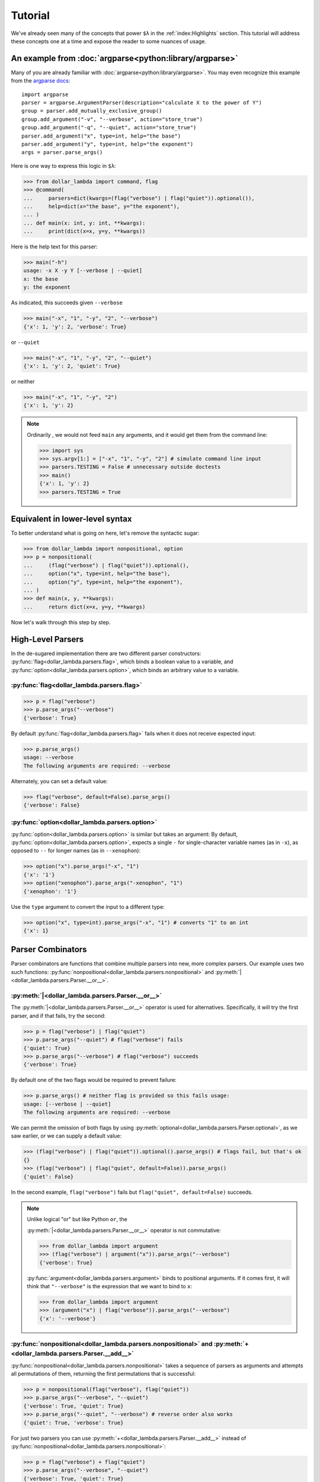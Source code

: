 Tutorial
========

We've already seen many of the concepts that power ``$λ`` in the
:ref:`index:Highlights` section. This tutorial will address these
concepts one at a time and expose the reader to some nuances of usage.

An example from :doc:`argparse<python:library/argparse>`
--------------------------------------------------------

Many of you are already familiar with :doc:`argparse<python:library/argparse>`. You may even
recognize this example from the
`argparse docs <https://docs.python.org/3/howto/argparse.html#conflicting-options>`_:

::

   import argparse
   parser = argparse.ArgumentParser(description="calculate X to the power of Y")
   group = parser.add_mutually_exclusive_group()
   group.add_argument("-v", "--verbose", action="store_true")
   group.add_argument("-q", "--quiet", action="store_true")
   parser.add_argument("x", type=int, help="the base")
   parser.add_argument("y", type=int, help="the exponent")
   args = parser.parse_args()

Here is one way to express this logic in ``$λ``:

>>> from dollar_lambda import command, flag
>>> @command(
...     parsers=dict(kwargs=(flag("verbose") | flag("quiet")).optional()),
...     help=dict(x="the base", y="the exponent"),
... )
... def main(x: int, y: int, **kwargs):
...     print(dict(x=x, y=y, **kwargs))

Here is the help text for this parser:

>>> main("-h")
usage: -x X -y Y [--verbose | --quiet]
x: the base
y: the exponent

As indicated, this succeeds given ``--verbose``

>>> main("-x", "1", "-y", "2", "--verbose")
{'x': 1, 'y': 2, 'verbose': True}

or ``--quiet``

>>> main("-x", "1", "-y", "2", "--quiet")
{'x': 1, 'y': 2, 'quiet': True}

or neither

>>> main("-x", "1", "-y", "2")
{'x': 1, 'y': 2}

.. Note::

   Ordinarily , we would not feed ``main`` any arguments, and it would get
   them from the command line:

   >>> import sys
   >>> sys.argv[1:] = ["-x", "1", "-y", "2"] # simulate command line input
   >>> parsers.TESTING = False # unnecessary outside doctests
   >>> main()
   {'x': 1, 'y': 2}
   >>> parsers.TESTING = True

Equivalent in lower-level syntax
--------------------------------

To better understand what is going on here, let's remove the syntactic
sugar:

>>> from dollar_lambda import nonpositional, option
>>> p = nonpositional(
...     (flag("verbose") | flag("quiet")).optional(),
...     option("x", type=int, help="the base"),
...     option("y", type=int, help="the exponent"),
... )
>>> def main(x, y, **kwargs):
...     return dict(x=x, y=y, **kwargs)

Now let's walk through this step by step.

High-Level Parsers
------------------

In the de-sugared implementation there are two different parser
constructors: :py:func:`flag<dollar_lambda.parsers.flag>`, which binds a boolean value to a variable, and
:py:func:`option<dollar_lambda.parsers.option>`, which binds an arbitrary value to a variable.

:py:func:`flag<dollar_lambda.parsers.flag>`
~~~~~~~~~~~~~~~~~~~~~~~~~~~~~~~~~~~~~~~~~~~~~

>>> p = flag("verbose")
>>> p.parse_args("--verbose")
{'verbose': True}

By default :py:func:`flag<dollar_lambda.parsers.flag>` fails when it does not receive expected input:

>>> p.parse_args()
usage: --verbose
The following arguments are required: --verbose

Alternately, you can set a default value:

>>> flag("verbose", default=False).parse_args()
{'verbose': False}

:py:func:`option<dollar_lambda.parsers.option>`
~~~~~~~~~~~~~~~~~~~~~~~~~~~~~~~~~~~~~~~~~~~~~~~

:py:func:`option<dollar_lambda.parsers.option>` is similar but takes an argument:
By default, :py:func:`option<dollar_lambda.parsers.option>`, expects a single
``-`` for single-character variable names (as in
``-x``), as opposed to ``--`` for longer names (as in ``--xenophon``):

>>> option("x").parse_args("-x", "1")
{'x': '1'}
>>> option("xenophon").parse_args("-xenophon", "1")
{'xenophon': '1'}

Use the ``type`` argument to convert the input to a different type:

>>> option("x", type=int).parse_args("-x", "1") # converts "1" to an int
{'x': 1}

Parser Combinators
------------------

Parser combinators are functions that combine multiple parsers into new,
more complex parsers. Our example uses two such functions:
:py:func:`nonpositional<dollar_lambda.parsers.nonpositional>` and
:py:meth:`|<dollar_lambda.parsers.Parser.__or__>`.

:py:meth:`|<dollar_lambda.parsers.Parser.__or__>`
~~~~~~~~~~~~~~~~~~~~~~~~~~~~~~~~~~~~~~~~~~~~~~~~~~

The :py:meth:`|<dollar_lambda.parsers.Parser.__or__>` operator is used for
alternatives. Specifically, it will try the first parser, and if that
fails, try the second:

>>> p = flag("verbose") | flag("quiet")
>>> p.parse_args("--quiet") # flag("verbose") fails
{'quiet': True}
>>> p.parse_args("--verbose") # flag("verbose") succeeds
{'verbose': True}

By default one of the two flags would be required to prevent failure:

>>> p.parse_args() # neither flag is provided so this fails usage:
usage: [--verbose | --quiet]
The following arguments are required: --verbose

We can permit the omission of both flags by using
:py:meth:`optional<dollar_lambda.parsers.Parser.optional>`, as we
saw earlier, or we can supply a default value:

>>> (flag("verbose") | flag("quiet")).optional().parse_args() # flags fail, but that's ok
{}
>>> (flag("verbose") | flag("quiet", default=False)).parse_args()
{'quiet': False}

In the second example,  ``flag("verbose")`` fails but
``flag("quiet", default=False)`` succeeds.

.. Note::
   Unlike logical "or" but like Python ``or``, the

   :py:meth:`|<dollar_lambda.parsers.Parser.__or__>` operator is not commutative:

   >>> from dollar_lambda import argument
   >>> (flag("verbose") | argument("x")).parse_args("--verbose")
   {'verbose': True}

   :py:func:`argument<dollar_lambda.parsers.argument>` binds to positional arguments. If it comes first, it will
   think that ``"--verbose"`` is the expression that we want to bind to
   ``x``:

   >>> from dollar_lambda import argument
   >>> (argument("x") | flag("verbose")).parse_args("--verbose")
   {'x': '--verbose'}

:py:func:`nonpositional<dollar_lambda.parsers.nonpositional>` and :py:meth:`+<dollar_lambda.parsers.Parser.__add__>`
~~~~~~~~~~~~~~~~~~~~~~~~~~~~~~~~~~~~~~~~~~~~~~~~~~~~~~~~~~~~~~~~~~~~~~~~~~~~~~~~~~~~~~~~~~~~~~~~~~~~~~~~~~~~~~~~~~~~
:py:func:`nonpositional<dollar_lambda.parsers.nonpositional>` takes a sequence of parsers as arguments and attempts
all permutations of them, returning the first permutations that is
successful:

>>> p = nonpositional(flag("verbose"), flag("quiet"))
>>> p.parse_args("--verbose", "--quiet")
{'verbose': True, 'quiet': True}
>>> p.parse_args("--quiet", "--verbose") # reverse order also works
{'quiet': True, 'verbose': True}

For just two parsers you can use
:py:meth:`+<dollar_lambda.parsers.Parser.__add__>` instead of :py:func:`nonpositional<dollar_lambda.parsers.nonpositional>`:

>>> p = flag("verbose") + flag("quiet")
>>> p.parse_args("--verbose", "--quiet")
{'verbose': True, 'quiet': True}
>>> p.parse_args("--quiet", "--verbose") # reverse order also works
{'quiet': True, 'verbose': True}

This will not cover all permutations for more than two parsers:

>>> p = flag("verbose") + flag("quiet") + option("x")
>>> p.parse_args("--verbose", "-x", "1", "--quiet")
usage: --verbose --quiet -x X
Expected '--quiet'. Got '-x'

To see why note the implicit parentheses:

>>> p = (flag("verbose") + flag("quiet")) + option("x")

In order to cover the case where ``-x`` comes between ``--verbose`` and
``--quiet``, use :py:meth:`nonpositional<dollar_lambda.parsers.nonpositional>`

>>> p = nonpositional(flag("verbose"), flag("quiet"), option("x"))
>>> p.parse_args("--verbose", "-x", "1", "--quiet") # works
{'verbose': True, 'x': '1', 'quiet': True}

Putting it all together
-----------------------

Let's recall the original example without the syntactic sugar:

>>> p = nonpositional(
...     (flag("verbose") | flag("quiet")).optional(),
...     option("x", type=int, help="the base"),
...     option("y", type=int, help="the exponent"),
... )
>>> def main(x, y, verbose=False, quiet=False):
...     print(dict(x=x, y=y, verbose=verbose, quiet=quiet))

As we've seen, ``(flag("verbose") | flag("quiet")).optional()`` succeeds
on either ``--verbose`` or ``--quiet`` or neither.

``option("x", type=int)`` succeeds on ``-x X``, where ``X`` is some
integer, binding that integer to the variable ``"x"``. Similarly for
``option("y", type=int)``.

:py:meth:`nonpositional<dollar_lambda.parsers.nonpositional>` takes the three parsers:

-  ``(flag("verbose") | flag("quiet")).optional()``
-  ``option("x", type=int)``
-  ``option("y", type=int)``

and applies them in every order, until some order succeeds.

Applying the syntactic sugar:

>>> @command(
...     parsers=dict(kwargs=(flag("verbose") | flag("quiet")).optional()),
...     help=dict(x="the base", y="the exponent"),
... )
... def main(x: int, y: int, **kwargs):
...     pass # do work

Here the ``parsers`` argument reserves a function argument (in this
case, ``kwargs``) for a custom parser (in this case,
``(flag("verbose") | flag("quiet")).optional()``) using our lower-level
syntax. The ``help`` argument assigns help text to the arguments (in
this case ``x`` and ``y``).
